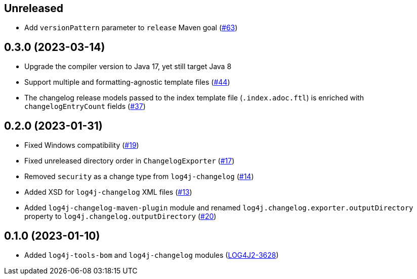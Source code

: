 ////
Licensed to the Apache Software Foundation (ASF) under one or more
contributor license agreements. See the NOTICE file distributed with
this work for additional information regarding copyright ownership.
The ASF licenses this file to You under the Apache License, Version 2.0
(the "License"); you may not use this file except in compliance with
the License. You may obtain a copy of the License at

    https://www.apache.org/licenses/LICENSE-2.0

Unless required by applicable law or agreed to in writing, software
distributed under the License is distributed on an "AS IS" BASIS,
WITHOUT WARRANTIES OR CONDITIONS OF ANY KIND, either express or implied.
See the License for the specific language governing permissions and
limitations under the License.
////

== Unreleased

* Add `versionPattern` parameter to `release` Maven goal (https://github.com/apache/logging-log4j-tools/issues/63[#63])

== 0.3.0 (2023-03-14)

* Upgrade the compiler version to Java 17, yet still target Java 8

* Support multiple and formatting-agnostic template files (https://github.com/apache/logging-log4j-tools/issues/44[#44])

* The changelog release models passed to the index template file (`.index.adoc.ftl`) is enriched with `changelogEntryCount` fields (https://github.com/apache/logging-log4j-tools/issues/37[#37])

== 0.2.0 (2023-01-31)

* Fixed Windows compatibility (https://github.com/apache/logging-log4j-tools/issues/19[#19])

* Fixed unreleased directory order in `ChangelogExporter` (https://github.com/apache/logging-log4j-tools/issues/17[#17])

* Removed `security` as a change type from `log4j-changelog` (https://github.com/apache/logging-log4j-tools/issues/14[#14])

* Added XSD for `log4j-changelog` XML files (https://github.com/apache/logging-log4j-tools/issues/13[#13])

* Added `log4j-changelog-maven-plugin` module and renamed `log4j.changelog.exporter.outputDirectory` property to `log4j.changelog.outputDirectory` (https://github.com/apache/logging-log4j-tools/issues/20[#20])

== 0.1.0 (2023-01-10)

* Added `log4j-tools-bom` and `log4j-changelog` modules (https://issues.apache.org/jira/browse/LOG4J2-3628[LOG4J2-3628])
